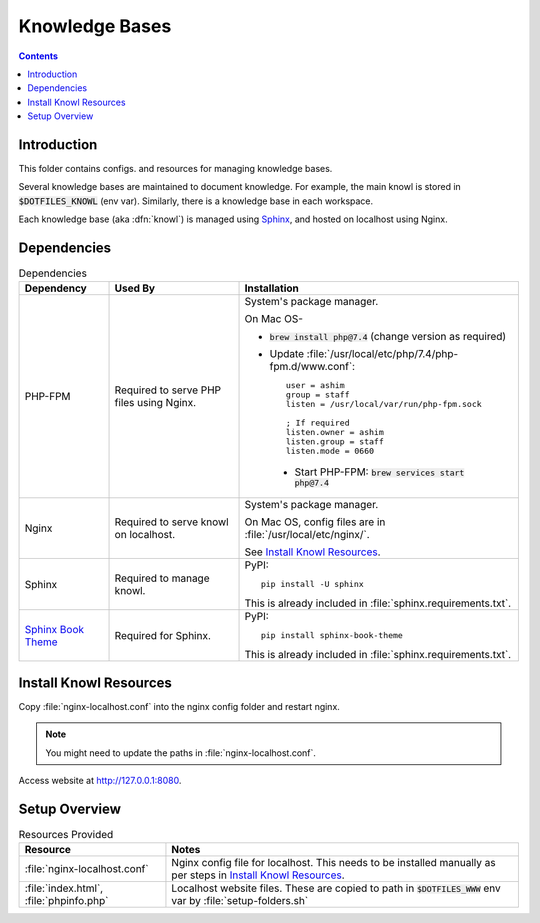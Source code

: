 
###############
Knowledge Bases
###############

.. contents::
   :depth: 2


************
Introduction
************

This folder contains configs. and resources for managing knowledge bases.

Several knowledge bases are maintained to document knowledge.  For example,
the main knowl is stored in :code:`$DOTFILES_KNOWL` (env var).  Similarly,
there is a knowledge base in each workspace.

Each knowledge base (aka :dfn:`knowl`) is managed using `Sphinx
<http://www.sphinx-doc.org/>`__, and hosted on localhost using Nginx.


************
Dependencies
************

.. list-table:: Dependencies
   :widths: auto
   :header-rows: 1

   * - Dependency
     - Used By
     - Installation

   * - PHP-FPM
     - Required to serve PHP files using Nginx.
     - System's package manager.

       On Mac OS-

       - :code:`brew install php@7.4` (change version as required)
       - Update :file:`/usr/local/etc/php/7.4/php-fpm.d/www.conf`::

            user = ashim
            group = staff
            listen = /usr/local/var/run/php-fpm.sock

            ; If required
            listen.owner = ashim
            listen.group = staff
            listen.mode = 0660

        - Start PHP-FPM: :code:`brew services start php@7.4`

   * - Nginx
     - Required to serve knowl on localhost.
     - System's package manager.

       On Mac OS, config files are in :file:`/usr/local/etc/nginx/`.

       See `Install Knowl Resources`_.

   * - Sphinx
     - Required to manage knowl.
     - PyPI::

          pip install -U sphinx

       This is already included in :file:`sphinx.requirements.txt`.

   * - `Sphinx Book Theme
       <https://sphinx-book-theme.readthedocs.io/en/latest/index.html>`__
     - Required for Sphinx.
     - PyPI::

          pip install sphinx-book-theme

       This is already included in :file:`sphinx.requirements.txt`.


***********************
Install Knowl Resources
***********************

Copy :file:`nginx-localhost.conf` into the nginx config folder and restart
nginx.

.. note::

   You might need to update the paths in :file:`nginx-localhost.conf`.

Access website at `http://127.0.0.1:8080 <http://127.0.0.1:8080>`__.


**************
Setup Overview
**************

.. list-table:: Resources Provided
   :widths: auto
   :header-rows: 1

   * - Resource
     - Notes

   * - :file:`nginx-localhost.conf`
     - Nginx config file for localhost.  This needs to be installed manually
       as per steps in `Install Knowl Resources`_.

   * - :file:`index.html`, :file:`phpinfo.php`
     - Localhost website files.  These are copied to path in
       :code:`$DOTFILES_WWW` env var by :file:`setup-folders.sh`

